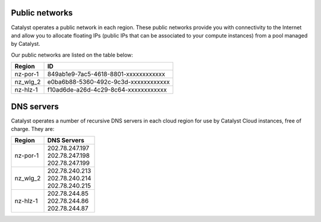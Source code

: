 ***************
Public networks
***************

Catalyst operates a public network in each region. These public networks
provide you with connectivity to the Internet and allow you to allocate
floating IPs (public IPs that can be associated to your compute instances) from
a pool managed by Catalyst.

Our public networks are listed on the table below:

+----------+--------------------------------------+
|  Region  | ID                                   |
+==========+======================================+
| nz-por-1 | 849ab1e9-7ac5-4618-8801-xxxxxxxxxxxx |
+----------+--------------------------------------+
| nz_wlg_2 | e0ba6b88-5360-492c-9c3d-xxxxxxxxxxxx |
+----------+--------------------------------------+
| nz-hlz-1 | f10ad6de-a26d-4c29-8c64-xxxxxxxxxxxx |
+----------+--------------------------------------+

***********
DNS servers
***********

Catalyst operates a number of recursive DNS servers in each cloud region for
use by Catalyst Cloud instances, free of charge. They are:

+----------+------------------------------------------------+
|  Region  | DNS Servers                                    |
+==========+================================================+
| nz-por-1 | | 202.78.247.197                               |
|          | | 202.78.247.198                               |
|          | | 202.78.247.199                               |
+----------+------------------------------------------------+
| nz_wlg_2 | | 202.78.240.213                               |
|          | | 202.78.240.214                               |
|          | | 202.78.240.215                               |
+----------+------------------------------------------------+
| nz-hlz-1 | | 202.78.244.85                                |
|          | | 202.78.244.86                                |
|          | | 202.78.244.87                                |
+----------+------------------------------------------------+
